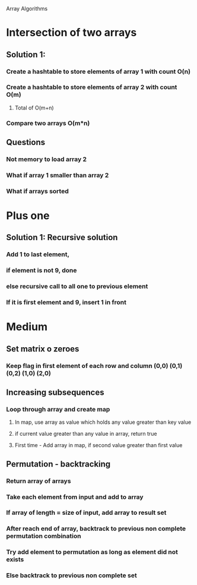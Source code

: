 Array Algorithms

* Intersection of two arrays

** Solution 1:

*** Create a hashtable to store elements of array 1 with count O(n)
*** Create a hashtable to store elements of array 2 with count O(m)
**** Total of O(m+n)
*** Compare two arrays O(m*n)
** Questions
*** Not memory to load array 2
*** What if array 1 smaller than array 2
*** What if arrays sorted

* Plus one

** Solution 1: Recursive solution

*** Add 1 to last element,   
*** if element is not 9, done
*** else recursive call to all one to previous element
*** If it is first element and 9, insert 1 in front

* Medium
** Set matrix o zeroes
*** Keep flag in first element of each row and column (0,0) (0,1) (0,2) (1,0) (2,0)
** Increasing subsequences
*** Loop through array and create map
**** In map, use array as value which holds any value greater than key value
**** if current value greater than any value in array, return true
**** First time - Add array in map, if second value greater than first value
** Permutation - backtracking
*** Return array of arrays
*** Take each element from input and add to array
*** If array of length = size of input, add array to result set
*** After reach end of array, backtrack to previous non complete permutation combination
*** Try add element to permutation as long as element did not exists
*** Else backtrack to previous non complete set
